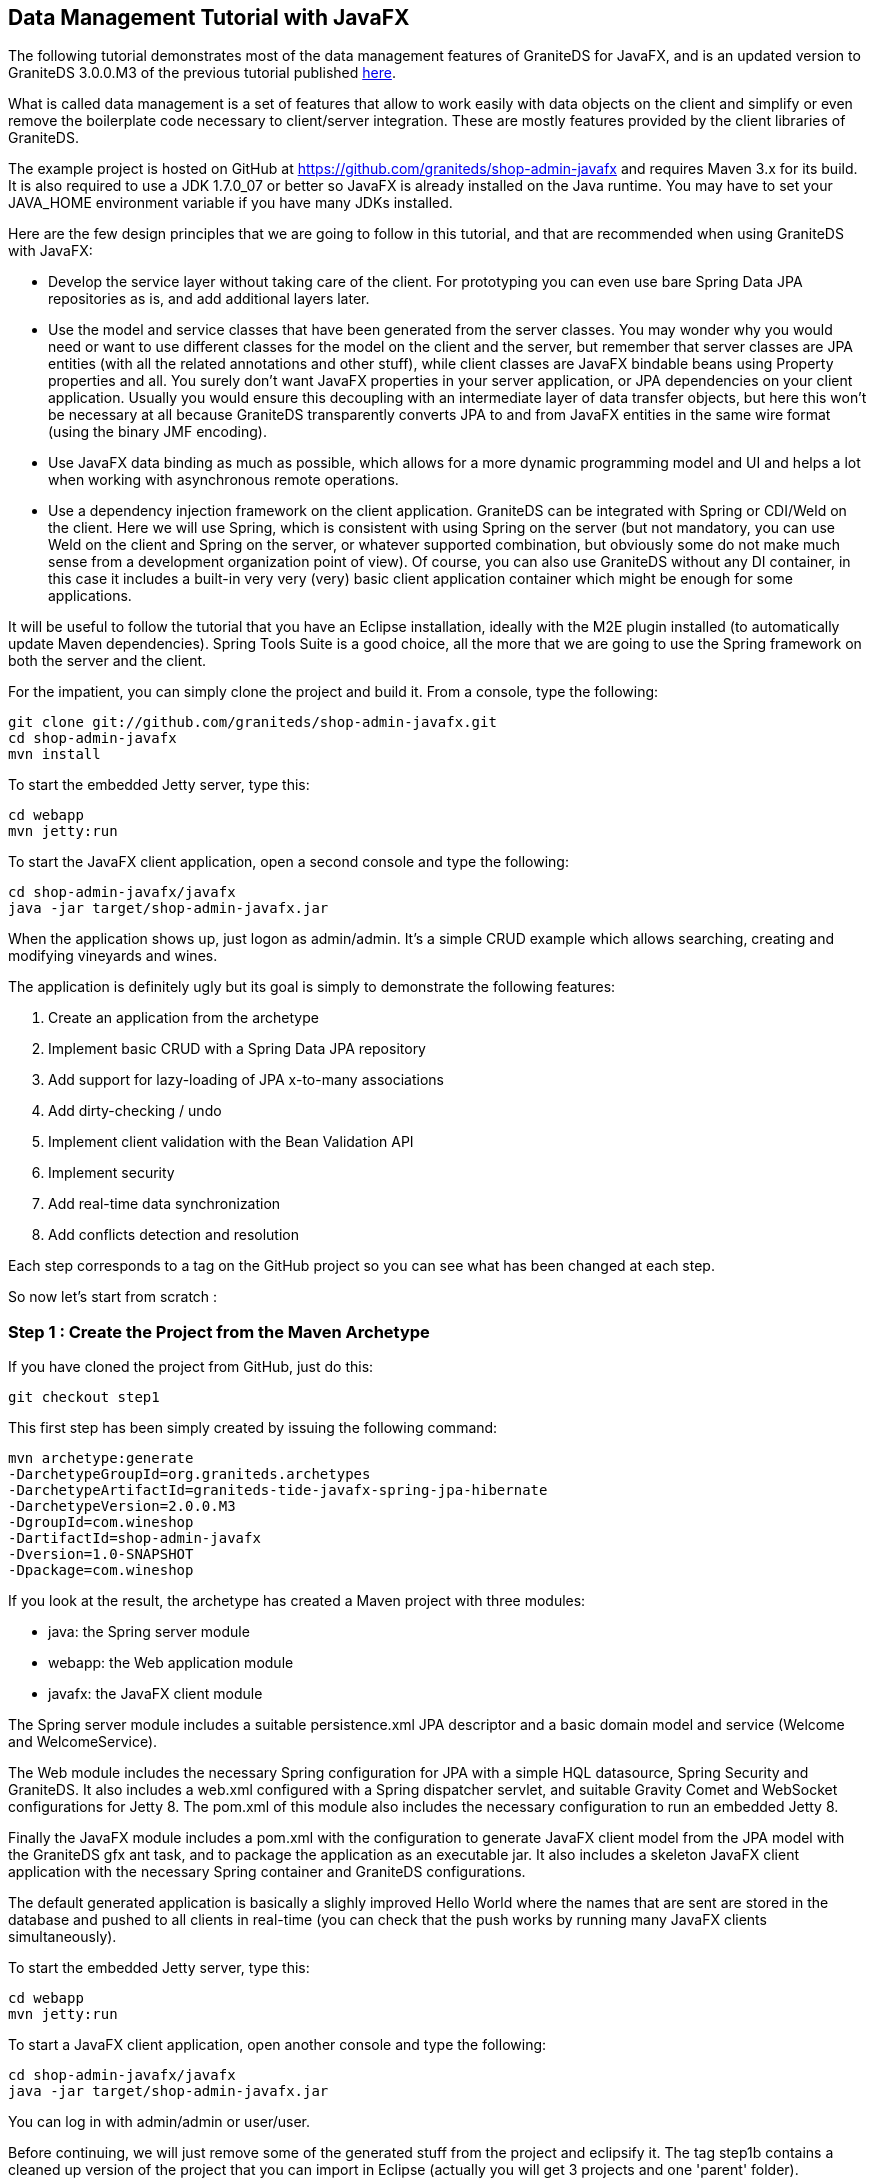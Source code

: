 == Data Management Tutorial with JavaFX

The following tutorial demonstrates most of the data management features of GraniteDS for JavaFX,
and is an updated version to GraniteDS 3.0.0.M3 of the previous tutorial published http://granitedataservices.com/?p=1593[here].

What is called data management is a set of features that allow to work easily with data objects on the client and 
simplify or even remove the boilerplate code necessary to client/server integration. These are mostly features provided 
by the client libraries of GraniteDS.

The example project is hosted on GitHub at https://github.com/graniteds/shop-admin-javafx and requires Maven 3.x 
for its build. It is also required to use a JDK 1.7.0_07 or better so JavaFX is already installed on the Java runtime. 
You may have to set your +JAVA_HOME+ environment variable if you have many JDKs installed.

Here are the few design principles that we are going to follow in this tutorial, and that are recommended when using
GraniteDS with JavaFX:

* Develop the service layer without taking care of the client. For prototyping you can even use bare 
Spring Data JPA repositories as is, and add additional layers later.

* Use the model and service classes that have been generated from the server classes. You may wonder why you would
need or want to use different classes for the model on the client and the server, but remember that server classes 
are JPA entities (with all the related annotations and other stuff), while client classes are JavaFX bindable beans
using +Property+ properties and all. You surely don't want JavaFX properties in your server application, or 
JPA dependencies on your client application. Usually you would ensure this decoupling with an intermediate layer of
data transfer objects, but here this won't be necessary at all because GraniteDS transparently converts JPA to and 
from JavaFX entities in the same wire format (using the binary JMF encoding).

* Use JavaFX data binding as much as possible, which allows for a more dynamic programming model and UI and helps
a lot when working with asynchronous remote operations.

* Use a dependency injection framework on the client application. GraniteDS can be integrated with Spring 
or CDI/Weld on the client. Here we will use Spring, which is consistent with using Spring on the server (but not 
mandatory, you can use Weld on the client and Spring on the server, or whatever supported combination, but obviously 
some do not make much sense from a development organization point of view). 
Of course, you can also use GraniteDS without any DI container, in this case it includes a built-in very very (very) 
basic client application container which might be enough for some applications.

It will be useful to follow the tutorial that you have an Eclipse installation, ideally with the M2E plugin installed 
(to automatically update Maven dependencies). Spring Tools Suite is a good choice, all the more that we are going to 
use the Spring framework on both the server and the client.

For the impatient, you can simply clone the project and build it.
From a console, type the following:

----
git clone git://github.com/graniteds/shop-admin-javafx.git
cd shop-admin-javafx
mvn install
----

To start the embedded Jetty server, type this:

----
cd webapp
mvn jetty:run
----

To start the JavaFX client application, open a second console and type the following:

----
cd shop-admin-javafx/javafx
java -jar target/shop-admin-javafx.jar
----

When the application shows up, just logon as +admin+/+admin+. It's a simple CRUD example which allows searching, 
creating and modifying vineyards and wines.

The application is definitely ugly but its goal is simply to demonstrate the following features:

. Create an application from the archetype
. Implement basic CRUD with a Spring Data JPA repository
. Add support for lazy-loading of JPA x-to-many associations
. Add dirty-checking / undo
. Implement client validation with the Bean Validation API
. Implement security
. Add real-time data synchronization
. Add conflicts detection and resolution

Each step corresponds to a tag on the GitHub project so you can see what has been changed at each step.

So now let's start from scratch :

=== Step 1 : Create the Project from the Maven Archetype

If you have cloned the project from GitHub, just do this:

----
git checkout step1
----

This first step has been simply created by issuing the following command:

----
mvn archetype:generate
-DarchetypeGroupId=org.graniteds.archetypes
-DarchetypeArtifactId=graniteds-tide-javafx-spring-jpa-hibernate
-DarchetypeVersion=2.0.0.M3
-DgroupId=com.wineshop
-DartifactId=shop-admin-javafx
-Dversion=1.0-SNAPSHOT
-Dpackage=com.wineshop
----

If you look at the result, the archetype has created a Maven project with three modules:

* +java+: the Spring server module
* +webapp+: the Web application module
* +javafx+: the JavaFX client module

The Spring server module includes a suitable +persistence.xml+ JPA descriptor and a basic domain model 
and service (+Welcome+ and +WelcomeService+).

The Web module includes the necessary Spring configuration for JPA with a simple HQL datasource, Spring Security 
and GraniteDS. It also includes a +web.xml+ configured with a Spring dispatcher servlet, and suitable Gravity 
Comet and WebSocket configurations for Jetty 8. 
The +pom.xml+ of this module also includes the necessary configuration to run an embedded Jetty 8.

Finally the JavaFX module includes a +pom.xml+ with the configuration to generate JavaFX client model from 
the JPA model with the GraniteDS +gfx+ ant task, and to package the application as an executable jar. 
It also includes a skeleton JavaFX client application with the necessary Spring container and GraniteDS configurations.

The default generated application is basically a slighly improved Hello World where the names that are sent are 
stored in the database and pushed to all clients in real-time (you can check that the push works by running many 
JavaFX clients simultaneously).

To start the embedded Jetty server, type this:

----
cd webapp
mvn jetty:run
----

To start a JavaFX client application, open another console and type the following:

----
cd shop-admin-javafx/javafx
java -jar target/shop-admin-javafx.jar
----

You can log in with +admin+/+admin+ or +user+/+user+.

Before continuing, we will just remove some of the generated stuff from the project and eclipsify it.
The tag +step1b+ contains a cleaned up version of the project that you can import in Eclipse (actually you will get 
3 projects and one 'parent' folder).

----
git checkout step1b
----

=== Step 2 : Implement Basic CRUD Functionality

This will be the longest step as we are creating most of the application.

==== The Spring Data JPA server application

First we have to build the server application. As this tutorial is not about creating server applications, we are just
going to define a JPA model and create a Spring Data JPA repository to access the model.

.com/wineshop/entities/Vineyard.java
[source,java]
----
@Entity
public class Vineyard extends AbstractEntity {

    private static final long serialVersionUID = 1L;

    @Basic
    private String name;

    @Embedded
    private Address address = new Address();

    @OneToMany(cascade=CascadeType.ALL, mappedBy="vineyard",
        orphanRemoval=true)
    private List<Wine> wines;

    public String getName() {
        return name;
    }

    public void setName(String nom) {
        this.name = nom;
    }

    public Address getAddress() {
        return address;
    }

    public void setAddress(Address address) {
        this.address = address;
    }

    public List<Wine> getWines() {
        return wines;
    }

    public void setWines(List<Wine> wines) {
        this.wines = wines;
    }
}
----

.com/wineshop/entities/Wine.java
[source,java]
----
@Entity
public class Wine extends AbstractEntity {

    private static final long serialVersionUID = 1L;

    public static enum Type {
        RED,
        WHITE,
        ROSE
    }

    @ManyToOne
    private Vineyard vineyard;

    @Basic
    private String name;

    @Basic
    private Integer year;

    @Enumerated(EnumType.STRING)
    private Type type;

    public Vineyard getVineyard() {
        return vineyard;
    }

    public void setVineyard(Vineyard vineyard) {
        this.vineyard = vineyard;
    }

    public Integer getYear() {
        return year;
    }

    public void setYear(Integer annee) {
        this.year = annee;
    }

    public String getName() {
        return name;
    }

    public void setName(String nom) {
        this.name = nom;
    }

    public Type getType() {
        return type;
    }

    public void setType(Type type) {
        this.type = type;
    }
}
----

.com/wineshop/entities/Address.java
[source,java]
----
@Embeddable
public class Address implements Serializable {

    private static final long serialVersionUID = 1L;

    @Basic
    private String address;

    public String getAddress() {
        return address;
    }

    public void setAddress(String adresse) {
        this.address = adresse;
    }
}
----

The main thing that you can note is that these entities extend the +AbstractEntity+ class provided by the archetype.
+AbstractEntity+ simply has a +Long+ +id+ field, a +Long+ +version+ field and a +uid+ field. 

We are going to mostly replace it by +AbstractPersistable+ from Spring Data but still we have to keep it 
because of the +uid+ property. This +uid+ field is a global persistent identifier that is to be unique through all 
client and server layers, and is thus persisted in the database, but is not necessarily the database key. 
The GraniteDS data management framework is able to work is most use cases without a specific +uid+ field 
and use the entity +id+ but then there will be some restrictions 
(see the http://www.graniteds.org/public/docs/3.0.0/docs/reference/java/en-US/html/graniteds.datamanagement.html#data.jpamanaged[documentation] 
for details).

Next we are going to define the Spring Data repository, but first we have to add Spring Data in our dependencies 
in the maven POM

.java/pom.xml
[source,xml]
----
<dependency>
  <groupId>org.springframework.data</groupId>
  <artifactId>spring-data-jpa</artifactId>
  <version>1.3.0.RELEASE</version>
<dependency>
----

We then change the +AbstractEntity+ to extend +AbstractPersistable+, which is not really necessary but follows
the Spring Data way of doing things:

.AbstractEntity.java
[source,java]
----
@MappedSuperclass
@EntityListeners({AbstractEntity.AbstractEntityListener.class,
    DataPublishListener.class})
public abstract class AbstractEntity extends AbstractPersistable {

    private static final long serialVersionUID = 1L;

    /* "UUID" and "UID" are Oracle reserved keywords -> "ENTITY_UID" */
    @Column(name="ENTITY_UID", unique=true, nullable=false,
        updatable=false, length=36)
    private String uid;

    @Version
    private Integer version;

    public Integer getVersion() {
        return version;
    }

    @Override
    public boolean equals(Object o) {
        return (o == this || (o instanceof AbstractEntity
            && uid().equals(((AbstractEntity)o).uid())));
    }

    @Override
    public int hashCode() {
        return uid().hashCode();
    }

    public static class AbstractEntityListener {

        @PrePersist
        public void onPrePersist(AbstractEntity abstractEntity) {
            abstractEntity.uid();
        }
    }

    private String uid() {
        if (uid == null)
            uid = UUID.randomUUID().toString();
        return uid;
    }
}
----

And define the repository interface :

.com/wineshop/services/VineyardRepository.java
[source,java]
----
@RemoteDestination
@DataEnabled
public interface VineyardRepository
    extends FilterableJpaRepository {
}
----

As you can see, this repository extends the specific GraniteDS +FilterableJpaRepository+ which is an extension 
of the default Spring +JpaRepository+ that adds an extra finder method, +findByFilter+. 
This +findByFilter+ is a kind of find by example implementation. We are still considering contributing this code 
to Spring Data JPA to avoid a dependency on a GraniteDS implementation, or ditch it completely if Spring Data 
comes with something similar or better in a future release.

The +@RemoteDestination+ annotation indicates that the repository will be accessible remotely from our GraniteDS 
client. In general enabling the whole repository is not what you would do for obvious security reasons and you would
for example create a service in front of the repository but here we'll keep things simple.
The +@DataEnabled+ annotation indicates that GraniteDS should track JPA data updates happening during the execution 
of the service methods and propagate them to the client.

Finally we have to register our repository in the Spring configuration:

.webapp/src/main/webapp/WEB-INF/spring/app-jpa-config.xml
[source,xml]
----
<jpa:repositories
    base-package="com.wineshop.services"
    factory-class="org.granite.tide.spring.data.FilterableJpaRepositoryFactoryBean"/>
----

There is a tag +step2a+ on the git project so you can see what has been changed since step 1.

----
git checkout step2a
----

Here the compare view on GitHub: https://github.com/graniteds/shop-admin-javafx/compare/step1b...step2a

Now you can rebuild and restart the Jetty server:

----
mvn install
cd webapp
mvn jetty:run
----

You may have noticed that the gfx generator is ran as part of the maven build. If you have a look at the 
JavaFX module, you can see some newly generated classes for the client entities and a client proxy for the 
Spring Data repository, in the packages +com.wineshop.client.entities+ and +com.wineshop.client.services+. 
That will be useful for the next part, that is developing the client.

==== The JavaFX Client

Now the most interesting part, the JavaFX client. To simplify things, we are going to keep some elements 
of the skeleton application, the +Main+ and the +Login+ screens. 
We are mostly going to change the +Home.fxml+ screen and the +Home.java+ controller.

Before going further, let's have a short look at two important configuration elements that have been generated 
from the archetype:

The context manager is the main component that integrates GraniteDS, Spring and JavaFX:

[source,java]
----
@Bean
public SpringContextManager contextManager(SpringEventBus eventBus) {
	return new SpringContextManager(new JavaFXApplication(), eventBus);
}
----

The server session represents the current network connection between the client and a particular server. It will be 
referenced by all other components requiring an access to the network:

[source,java]
----
@Bean
public ServerSession serverSession() throws Exception {
	ServerSession serverSession = new ServerSession("/shop-admin-javafx", "localhost", 8080);
    serverSession.setUseWebSocket(false);
    serverSession.addRemoteAliasPackage("com.wineshop.client.entities");
    return serverSession;
}
----


The UI will be very basic, a table view to display the list of vineyards, and a form to create and modify them.

===== The Table View

First we add the table. Here is the relevant part of the FXML:

.Home.fxml
[source,xml]
----
<!-- Search Bar -->
<HBox spacing="10">
    <children>
        <TextField fx:id="fieldSearch" prefColumnCount="20"
            onAction="#search"/>
        <Button text="Search" onAction="#search"/>
    </children>
</HBox>

<TableView fx:id="tableVineyards" layoutX="10" layoutY="40"
    items="$vineyards">
    <columns>
        <TableColumn fx:id="columnName" text="Name" 
            prefWidth="320" sortable="true">
            <cellValueFactory>
                <PropertyValueFactory property="name"/>
            </cellValueFactory>
        </TableColumn> 
    </columns>
</TableView>
----

We simply define a table view control with a single column mapped to the +name+ property of the +Vineyard+ entity, 
and a search bar with a field and a search button.
The data source for the table view is defined as +$vineyards+, that means that we have to bind it to a collection 
of the same name in the controller. If you look at the +Main+ class coming from the archetype, it uses the custom 
+TideFXMLLoader+ that automatically exposes all beans annotated with +@Named+ in the Spring context as FXML variables. 
So we just create a Spring bean named +vineyards+ in the application configuration (note that +PagedQuery+ is already
annotated with +@Named+):

.Main.java
[source,java]
----
@Bean @Scope("view")
public PagedQuery vineyards(ServerSession serverSession)
    throws Exception {
    PagedQuery vineyards =
        new PagedQuery(serverSession);
    vineyards.setMethodName("findByFilter");
    vineyards.setMaxResults(25);
    vineyards.setRemoteComponentClass(VineyardRepository.class);
    vineyards.setElementClass(Vineyard.class);
    vineyards.setFilterClass(Vineyard.class);
    return vineyards;
}
----

We use the GraniteDS +PagedQuery+ component which is basically an observable list wired to a server-side finder 
method, here the +findByFilter+ method of the Spring Data repository. This component is able to handle paging 
automatically thus we have to define a +maxResults+ property which defines the maximum number of elements that will 
be retrieved from the server at each remote call.

+PagedQuery+ also handles remote filtering and sorting. So we next have to wire it to the view in the +Home.java+ 
controller initialization, by using Spring injection:

.Home.java
[source,java]
----
@Inject
private PagedQuery vineyards;

...

@Override
public void initialize(URL url, ResourceBundle rb) {
    vineyards.setSortAdapter(
		new TableViewSortAdapter<Vineyard>(tableVineyards, Vineyard.class));
	vineyards.getFilter().nameProperty()
        .bindBidirectional(fieldSearch.textProperty());
    ...
}
----

These declarations bind the filter +name+ property to the search field and define the sort adapter which will propagate
the sort defined by the user between the +TableView+ control and the +PagedQuery+ component.

Finally we define the search action on the controller, which is just a call to the method +refresh+ on the +PagedQuery+ 
component that will trigger a remote call to get an up-to-date data set:

.Home.java
[source,java]
----
@FXML
private void search(ActionEvent event) {
    vineyards.refresh();
}
----

With this quite simple setup, we now have a fully functional table view on our remote +Vineyard+ entity.

===== The Edit Form

Next we have to build a form to create and modify objects. Here is the corresponding declaration in +Home.fxml+:

.Home.fxml
[source,xml]
----
<Label fx:id="labelFormVineyard" text="Create vineyard"/>
<GridPane fx:id="formVineyard" hgap="4" vgap="4">
	<children>
		<Label text="Name" GridPane.columnIndex="1" GridPane.rowIndex="1"/>
		<TextField fx:id="fieldName" GridPane.columnIndex="2" GridPane.rowIndex="1"/>
		
		<Label text="Address" GridPane.columnIndex="1" GridPane.rowIndex="2"/>
		<TextField fx:id="fieldAddress" GridPane.columnIndex="2" GridPane.rowIndex="2"/>
	</children>
</GridPane>
<!-- Button Bar -->
<HBox spacing="10">
	<children>
		<Button fx:id="buttonSave" text="Save" onAction="#save"/>
		<Button fx:id="buttonCancel" text="Cancel" onAction="#cancel"/>
		<Button fx:id="buttonDelete" text="Delete" onAction="#delete"/>
	</children>
</HBox>
----

Nothing very fancy, just plain FXML that we now have to wire to the controller. To do this easily, we are going to
use another built-in component of the framework: the +ManagedEntity+ component. Again we declare it in the
application configuration and inject it in the controller to bind it to the UI:

.Main.java
[source,java]
----
@Bean @Scope("view")
public ManagedEntity<Vineyard> vineyard(EntityManager entityManager) {
	return new ManagedEntity<Vineyard>(entityManager);
}
----

.Home.java
[source,java]
----	
@Inject
private ManagedEntity<Vineyard> vineyard;

...

@Override
public void initialize(URL url, ResourceBundle bundle) {
    ...
	labelFormVineyard.textProperty()
		.bind(Bindings.when(vineyard.savedProperty())
			.then("Edit vineyard")
			.otherwise("Create vineyard"));
	
	vineyard.instanceProperty().addListener(new ChangeListener<Vineyard>() {
		@Override
		public void changed(ObservableValue<? extends Vineyard> observable, 
			Vineyard oldValue, Vineyard newValue) {
			
			if (oldValue != null) {
				fieldName.textProperty()
					.unbindBidirectional(oldValue.nameProperty());
				fieldAddress.textProperty()
					.unbindBidirectional(oldValue.getAddress().addressProperty());
			}
			if (newValue != null) {
				fieldName.textProperty()
					.bindBidirectional(newValue.nameProperty());
				fieldAddress.textProperty()
					.bindBidirectional(newValue.getAddress().addressProperty());
			}
		}
	});
}
----

The +instance+ property is relatively self-describing and is the currently managed instance. As we expect that the user
can select one vineyard or another, we have to handle this event by unbinding the previous instance properties 
from the form controls and then bind the new instance.

The +saved+ property is another property of +ManagedEntity+ which indicated if the instance has been saved to the 
database or not. It is more or less the equivalent of +version != null+ and we use it here to change the title of 
the form.

Finally, we have to initialize this managed instance somewhere. The following +select+ method will either create and
initialize a new vineyard or select an existing vineyard:

[source,java]
----
private void select(Vineyard vineyard) {
	if (vineyard == this.vineyard.getInstance() && this.vineyard.getInstance() != null)
		return;
	
	if (vineyard != null)
		this.vineyard.setInstance(vineyard);
	else {
		Vineyard newVineyard = new Vineyard();
		newVineyard.setName("");
		newVineyard.setAddress(new Address());
		newVineyard.getAddress().setAddress("");			
		this.vineyard.setInstance(newVineyard);
	}
}
----

We can then use it to initialize the instance at the beginning and attach it to the selection in the list to change
the managed instance when the user selects an element of the table view:

[source,java]
----
@Override
public void initialize(URL url, ResourceBundle bundle) {
	...
	
	select(null);
	tableVineyards.getSelectionModel().selectedItemProperty()
		.addListener(new ChangeListener<Vineyard>() {
		@Override
		public void changed(ObservableValue<? extends Vineyard> property, 
			Vineyard oldSelection, Vineyard newSelection) {
			select(newSelection);
		}			
	});
	
	...
}
----

We're almost done, finally we have to define the actions for the three buttons:

[source,java]
----
@Inject
private VineyardRepository vineyardRepository;

...

@FXML
private void save(ActionEvent event) {
	final boolean isNew = !vineyard.isSaved();
    vineyardRepository.save(vineyard.get(),
        new SimpleTideResponder() {
            @Override
            public void result(TideResultEvent tre) {
                if (isNew)
                    select(null);
                else
                    tableVineyards.getSelectionModel()
                        .clearSelection();
            }
			
            @Override
            public void fault(TideFaultEvent tfe) {
                System.out.println("Error: "
                    + tfe.getFault().getFaultDescription());
            }
        }
    );
}
----

Basically we save the entity by calling the remote Spring Data repository that we get injected by Spring. 
A suitable client proxy of class +VineyardRepository+ has been generated for the repository and is defined as a 
Spring bean.
On successful return, we either create a new empty entity with +select(null)+ or clear the table selection, which 
will consequently clear the form and reset it in creation mode (due to the previously defined listener on the table
selection).

You can certainly notice that we call the remote repository but don't really care about the actual result of 
the operation. However the created entities will automatically appear in the list because GraniteDS listens to 
the JPA modification events and propagates them to the client as Spring application events. 
The +PagedQuery+ listens to these client events and refreshes itself when needed. 
Of course if you need to access the result objects for any reason, you can do it in the result handler.

The +delete+ action is quite similar:

[source,java]
----
@FXML
private void delete(ActionEvent event) {
    vineyardRepository.delete(vineyard.getInstance().getId(),
        new SimpleTideResponder() {
            @Override
            public void result(TideResultEvent tre) {
                tableVineyards.getSelectionModel().clearSelection();
            }
        }
    );
}
----

Finally the +cancel+ operation:

[source,java]
----
@FXML
private void cancel(ActionEvent event) {
	if (tableVineyards.getSelectionModel().isEmpty())
		select(null);
	else
		tableVineyards.getSelectionModel().clearSelection();
}
----

The first step of the client application is now ready. You can get it with the tag +step2+ in the git repository:

----
git checkout step2
----

Here the compare view on GitHub: 
https://github.com/graniteds/shop-admin-javafx/compare/step2a...step2

You can now build it and run it, assuming your Jetty server it still running in another console:

----
cd javafx
mvn clean install
java -jar target/shop-admin-javafx.jar
----

=== Step 3: Support for JPA lazy associations

You have maybe noticed that we simply didn't take care of the +wines+ association. It is never populated, saved 
or rendered and that did not cause any problem to the application. GraniteDS is indeed able to properly serialize 
and deserialize all lazy association so you simply don't have to care about them. What is lazy on the server stays 
lazy on the client.

Now we would like to edit the list of wines for our vineyards. We first add a list view to the edit form:

.Home.fxml
[source,xml]
----
<Label text="Wines" GridPane.columnIndex="1" GridPane.rowIndex="3" />
<HBox spacing="5" GridPane.columnIndex="2" GridPane.rowIndex="3">
	<children>
		<ListView fx:id="listWines" maxHeight="150"/>
 
		<VBox spacing="5">
			<children>
				<Button text="+" onAction="#addWine"/>
				<Button text="-" onAction="#removeWine"/>
			</children>
		</VBox>
	</children>
</HBox>
----

Now in the controller, we have to bind the list of wines of the current vineyard to this list:

[source,java]
----
@FXML
private ListView listWines;

@Override
public void initialize(URL url, ResourceBundle bundle) {
    ...
	
	vineyard.instanceProperty().addListener(new ChangeListener<Vineyard>() {
		@Override
		public void changed(ObservableValue<? extends Vineyard> observable, 
			Vineyard oldValue, Vineyard newValue) {
			if (oldValue != null) {
				fieldName.textProperty()
					.unbindBidirectional(oldValue.nameProperty());
				fieldAddress.textProperty()
					.unbindBidirectional(oldValue.getAddress().addressProperty());
				listWines.setItems(null);
			}
			if (newValue != null) {
				fieldName.textProperty()
					.bindBidirectional(newValue.nameProperty());
				fieldAddress.textProperty()
					.bindBidirectional(newValue.getAddress().addressProperty());
				listWines.setItems(newValue.getWines());
			}
		}
	});
	
	...
}
----

And add the actions to add and remove a wine from the list:

[source,java]
----
@FXML
private void addWine(ActionEvent event) {
    Wine wine = new Wine();
    wine.setVineyard(this.vineyard);
    wine.setName("");
    wine.setYear(Calendar.getInstance().get(Calendar.YEAR)-3);
    wine.setType(Wine$Type.RED);
    this.vineyard.getInstance().getWines().add(wine);
}

@FXML
private void removeWine(ActionEvent event) {
    if (!listWines.getSelectionModel().isEmpty())
        this.vineyard.getInstance().getWines()
			.remove(listWines.getSelectionModel().getSelectedIndex());
}
----

Finally we have to setup the list to display and edit the properties of the +Wine+ objects:

[source,java]
----
@Override
public void initialize(URL url, ResourceBundle bundle) {
	...
	
	listWines.setCellFactory(new Callback, ListCell>() {
		public ListCell call(ListView listView) {
			return new WineListCell();
		}
	});
	
	...
}
----

[source,java]
----
private static class WineListCell extends ListCell {

    private ChoiceTypeListener choiceTypeListener = null;

    protected void updateItem(Wine wine, boolean empty) {
        Wine oldWine = getItem();
        if (oldWine != null && wine == null) {
            HBox hbox = (HBox)getGraphic();

            TextField fieldName = (TextField)hbox.getChildren().get(0);
            fieldName.textProperty()
                .unbindBidirectional(getItem().nameProperty());

            TextField fieldYear = (TextField)hbox.getChildren().get(1);
            fieldYear.textProperty()
                .unbindBidirectional(getItem().yearProperty());

            getItem().typeProperty().unbind();
            getItem().typeProperty().removeListener(choiceTypeListener);
            choiceTypeListener = null;

            setGraphic(null);
        }

        super.updateItem(wine, empty);

        if (wine != null && wine != oldWine) {
            TextField fieldName = new TextField();
            fieldName.textProperty()
                .bindBidirectional(wine.nameProperty());

            TextField fieldYear = new TextField();
            fieldYear.setPrefWidth(40);
            fieldYear.textProperty()
                .bindBidirectional(wine.yearProperty(), new IntegerStringConverter());

            ChoiceBox choiceType = new ChoiceBox(
                FXCollections.observableArrayList(Wine$Type.values())
            );
            choiceType.getSelectionModel()
                .select(getItem().getType());
            getItem().typeProperty()
                .bind(choiceType.getSelectionModel().selectedItemProperty());
            choiceTypeListener = new ChoiceTypeListener(choiceType);
            getItem().typeProperty()
                .addListener(choiceTypeListener);

            HBox hbox = new HBox();
            hbox.setSpacing(5.0);
            hbox.getChildren().add(fieldName);
            hbox.getChildren().add(fieldYear);
            hbox.getChildren().add(choiceType);
            setGraphic(hbox);
        }
    }

    private final static class ChoiceTypeListener
        implements ChangeListener {

        private ChoiceBox choiceBox;

        public ChoiceTypeListener(ChoiceBox choiceBox) {
            this.choiceBox = choiceBox;
        }

        @Override
        public void changed(ObservableValue<? extends Wine$Type> property,
                Wine$Type oldValue, Wine$Type newValue) {
            choiceBox.getSelectionModel().select(newValue);
        }
    }
}
----

Ouch!
This cell implementation looks (and is) intimidating but in fact we just create 3 text and choice fields 
for the values we want to edit in the +Wine+ object. Then we set bidirectional bindings between each field 
and the corresponding property of the +Wine+ class. +ChoiceBox+ is the most complex because we can't bind from 
the +selectedItem+ property (Why not M. JavaFX ?), so we have to define a change listener to achieve the same result.

There is nothing else to change, this is purely client code. The persistence will be ensured by the cascading 
options we have defined on the JPA entity.
Interestingly we don't have to handle the loading of the collection, Tide will trigger a remote loading of the 
collection content when the content is first requested, for example when a UI control tries to display the data.

As before, build and run:

----
git checkout step3
----

Compare view on GitHub: https://github.com/graniteds/shop-admin-javafx/compare/step2...step3

----
cd javafx
mvn clean install
java -jar target/shop-admin-javafx.jar
----

=== Step 4: Dirty Checking / Undo

If you are not yet sleeping at this point, don't hesitate to have a cup of coffee ;) The next steps are much easier
and shorter.

If you have played with the application you may have noticed that using bidirectional bindings leads to a strange 
behaviour. Even without saving your changes, the local objects are still modified and keep the modifications made 
by the user, so if you select another vineyard without saving the data stays changed. 

To fix this, we can use the fact that GraniteDS tracks all updates made on the managed entities and is able to 
easily restore the last known stable state of the objects (usually the last fetch from the server). The +ManagedEntity+
provides a method +reset()+ which does exactly this and we can use in the method +select+ when a user changes the 
current selection:

[source,java]
----
private void select(Vineyard vineyard) {
	if (vineyard == this.vineyard.getInstance() && this.vineyard.getInstance() != null)
		return;
	
	this.vineyard.reset();
	
	if (vineyard != null)
		this.vineyard.setInstance(vineyard);
	else {
		Vineyard newVineyard = new Vineyard();
		newVineyard.setName("");
		newVineyard.setAddress(new Address());
		newVineyard.getAddress().setAddress("");			
		this.vineyard.setInstance(newVineyard);
	}
}
----

We can also enable or disable the _Save_ and _Cancel_ buttons depending on the fact that the user has modified 
something or not by using the +dirty+ property of the +ManagedEntity+:

[source,java]
----
buttonSave.disableProperty().bind(Bindings.not(vineyard.dirtyProperty()));
buttonCancel.disableProperty().bind(
		Bindings.not(Bindings.or(vineyard.savedProperty(), vineyard.dirtyProperty())));
----

Other use cases for this +dirty+ property could be to show an alert when trying to close the app with unsaved changes,
or triggering auto-save.

As before, there is a tag +step4+ on the git repository.

----
git checkout step4
----

Compare view on GitHub: https://github.com/graniteds/shop-admin-javafx/compare/step3...step4

----
cd javafx
mvn clean install
java -jar target/shop-admin-javafx.jar
----

=== Step 5: Validation

We can create, edit and search in our database. We would now like to ensure that our data in consistent. 
The Bean Validation API is our friend and we can use it on both the server JPA entities and on the client data objects.
Going back to the JPA model, we add a few validation annotations, here in the +Wine+ class:

[source,java]
----
@Basic
@Size(min=5, max=100,
    message="The name must contain between {min} and {max} characters")
private String name;

@Basic
@Min(value=1900,
    message="The year must be greater than {value}")
@Past
private Integer year;

@Enumerated(EnumType.STRING)
@NotNull
private Type type;
----

By adding this we ensure that JPA will not let us save incorrect values. However we would also like to notify 
the user that something went wrong. The brutal way would be to add a special handling of validation error in each 
and every fault handler of the application. 
A better way would be to define a global exception handler that will handle all validation faults. Indeed Tide 
already provides such a thing, and it takes server exceptions and propagates them as events on the faulty property 
of the target data object. 
Finally we would have to listen to these events and display some message or trigger some notification to the user. 
GraniteDS provides a special component, the +FormValidator+, that will further simplify our work. 
We will simply have to attach it to the form containing the fields that we want to validate after the entity to 
validate has been bound:

[source,java]
----
@Inject
private NotifyingValidatorFactory validatorFactory;

private FormValidator formValidator;

@PostConstruct
private void init() {
	formValidator = new FormValidator(validatorFactory);
}

...

private void select(Vineyard vineyard) {
	if (vineyard == this.vineyard.getInstance() && this.vineyard.getInstance() != null)
		return;
	
	formValidator.setForm(null);
	
	...
	
	formValidator.setForm(formVineyard);
}
----

The +NotifyingValidatorFactory+ is an extension of the standard +ValidatorFactory+ which dispatches validation
events after the validation is applied, so the application can be notified when an object is valid or not and update
the UI accordingly.

Here we set a red border and a tooltip with the error message on the faulty fields when a validation event is 
received:

[source,java]
----
formVineyard.addEventHandler(ValidationResultEvent.INVALID, 
	new EventHandler<ValidationResultEvent>() {
	@Override
	public void handle(ValidationResultEvent event) {
		((Node)event.getTarget()).setStyle("-fx-border-color: red");
		if (event.getTarget() instanceof TextInputControl && event.getErrorResults() != null 
			&& event.getErrorResults().size() > 0) {
			Tooltip tooltip = new Tooltip(event.getErrorResults().get(0).getMessage());
			tooltip.setAutoHide(true);
			((TextInputControl)event.getTarget()).setTooltip(tooltip);
		}
	}
});
formVineyard.addEventHandler(ValidationResultEvent.VALID, 
	new EventHandler<ValidationResultEvent>() {
	@Override
	public void handle(ValidationResultEvent event) {
		((Node)event.getTarget()).setStyle("-fx-border-color: null");
		if (event.getTarget() instanceof TextInputControl) {
			Tooltip tooltip = ((TextInputControl)event.getTarget()).getTooltip();
			if (tooltip != null && tooltip.isActivated())
				tooltip.hide();
			((TextInputControl)event.getTarget()).setTooltip(null);
		}
	}
});
----

If you test the application now, that should work fine, but the user is still able to submit the _Save_ button 
even with invalid data. It's easy to block the remote call by forcing a client-side validation:

[source,java]
----
@FXML
private void save(ActionEvent event) {
	if (!validatorFactory.getValidator().validate(this.vineyard.getInstance()).isEmpty())
		return;
	
    ...
}
----

Tag +step5+ on the git repository.

----
git checkout step5
----

Compare view on GitHub: https://github.com/graniteds/shop-admin-javafx/compare/step4...step5

NOTE: Don't forget to rebuild the server

----
mvn clean install
cd javafx
java -jar target/shop-admin-javafx.jar
----

=== Step 6: Security

The application already has a basic security with the login page. If you look how this works, you will find 
the component +Identity+ which acts as a gateway between the client and the Spring Security framework.

Just as an exercise, we can add a _Logout_ button to our application:

[source,xml]
----
<Button text="Logout" onAction="identity.logout(null)"/>
----

With a tiny bit of JavaScript, we can call the +logout+ method of +identity+. As we have defined a change listener 
on the property +loggedIn+ of +identity+ in the +Main+ class, the current view will be destroyed and replaced by 
the login screen.

We can also decide in the initialization of the +Home+ controller that only administrators can delete entities:

[source,java]
----
buttonDelete.disableProperty().bind(Bindings.not(identity.ifAllGranted("ROLE_ADMIN")));
----

Tag +step6+ on the git repository.

----
git checkout step6
----

Compare view on GitHub: https://github.com/graniteds/shop-admin-javafx/compare/step5...step6

----
cd javafx
mvn clean install
java -jar target/shop-admin-javafx.jar
----

=== Step 7: Real-time data push

Until now, we have used only one client at a time. We are going to configure GraniteDS to push JPA data updates 
from the server to all connected clients. We have almost already everything in place, the archetype has setup 
a complete configuration with long-polling on Jetty 8. When deploying on another container, you might need to change the 
configuration to use the specific support, or use websockets on supported containers.

First we need to declare a messaging destination in the server configuration +app-config.xml+:

[source,xml]
----
<graniteds:messaging-destination id="wineshopTopic" no-local="true" session-selector="true"/>
----

Declare the topic and enable automatic publishing on the Spring Data repository with the +@DataEnabled+ annotation:

[source,java]
----
@RemoteDestination
@DataEnabled(topic="wineshopTopic", publish=PublishMode.ON_SUCCESS)
public interface VineyardRepository extends FilterableJpaRepository {
}
----

Declare a client +DataObserver+ in the Spring configuration and subscribe this topic when the user logs in:

[source,java]
----
@Bean
public DataObserver wineshopTopic(ServerSession serverSession,
    EntityManager entityManager) {
    return new DataObserver(serverSession, entityManager);
}
----

We listen to the +LOGIN+ and +LOGOUT+ events in the +Login+ controller to subscribe and unsubscribe the topic:

[source,java]
----
if (ServerSession.LOGIN.equals(event.getType())) {
    wineshopTopic.subscribe();
}
else if (ServerSession.LOGOUT.equals(event.getType())) {
    wineshopTopic.unsubscribe();
}
...
----

Now you can build the project and run two or more instances of the application in different consoles. Changes 
made on a client will be propagated to all other subscribed clients.

Tag +step7+ on the git repository.

----
git checkout step7
----

Compare view on GitHub: https://github.com/graniteds/shop-admin-javafx/compare/step6...step7

----
cd javafx
mvn clean install
java -jar target/shop-admin-javafx.jar
----


=== Step 8: Conflict detection and resolution

Finally, now that we are in a multi-user setup, we can show how to handle modification conflicts on an entity.
For example, if someone starts editing a vineyard, and before he has saved, you edit the same vineyard in another
client and save it, you would want to notify the first user that there is a modification conflict on the object
he is working on, and let him the option to keep or discard his own changes.

This mechanism is already built in the framework, you just have to setup a listener to the conflict event in the main
application:

.Main.java
[source,java]
----
public static class App {

	@Inject
	private EntityManager entityManager;

	...

	public void start(final Stage stage) throws Exception {
		...
		entityManager.addListener(new DataConflictListener() {			
			@Override
			public void onConflict(EntityManager entityManager, Conflicts conflicts) {
				DialogResponse response = Dialogs.showConfirmDialog(stage, 
						"Accept incoming data or keep local changes ?", 
						"Conflict with another user modifications", 
						"Conflict", DialogOptions.YES_NO
				);
				if (response == DialogResponse.YES)
					conflicts.acceptAllServer();
				else
					conflicts.acceptAllClient();
			}			
		});
	}
}
----

Tag +step8+ on the git repository.

----
git checkout step8
----

Compare view on GitHub: https://github.com/graniteds/shop-admin-javafx/compare/step7...step8


== Conclusion

Hopefully you now see what GraniteDS is about and how it provides the necessary support and simplifications 
to build applications that handle a lot of complex data.
